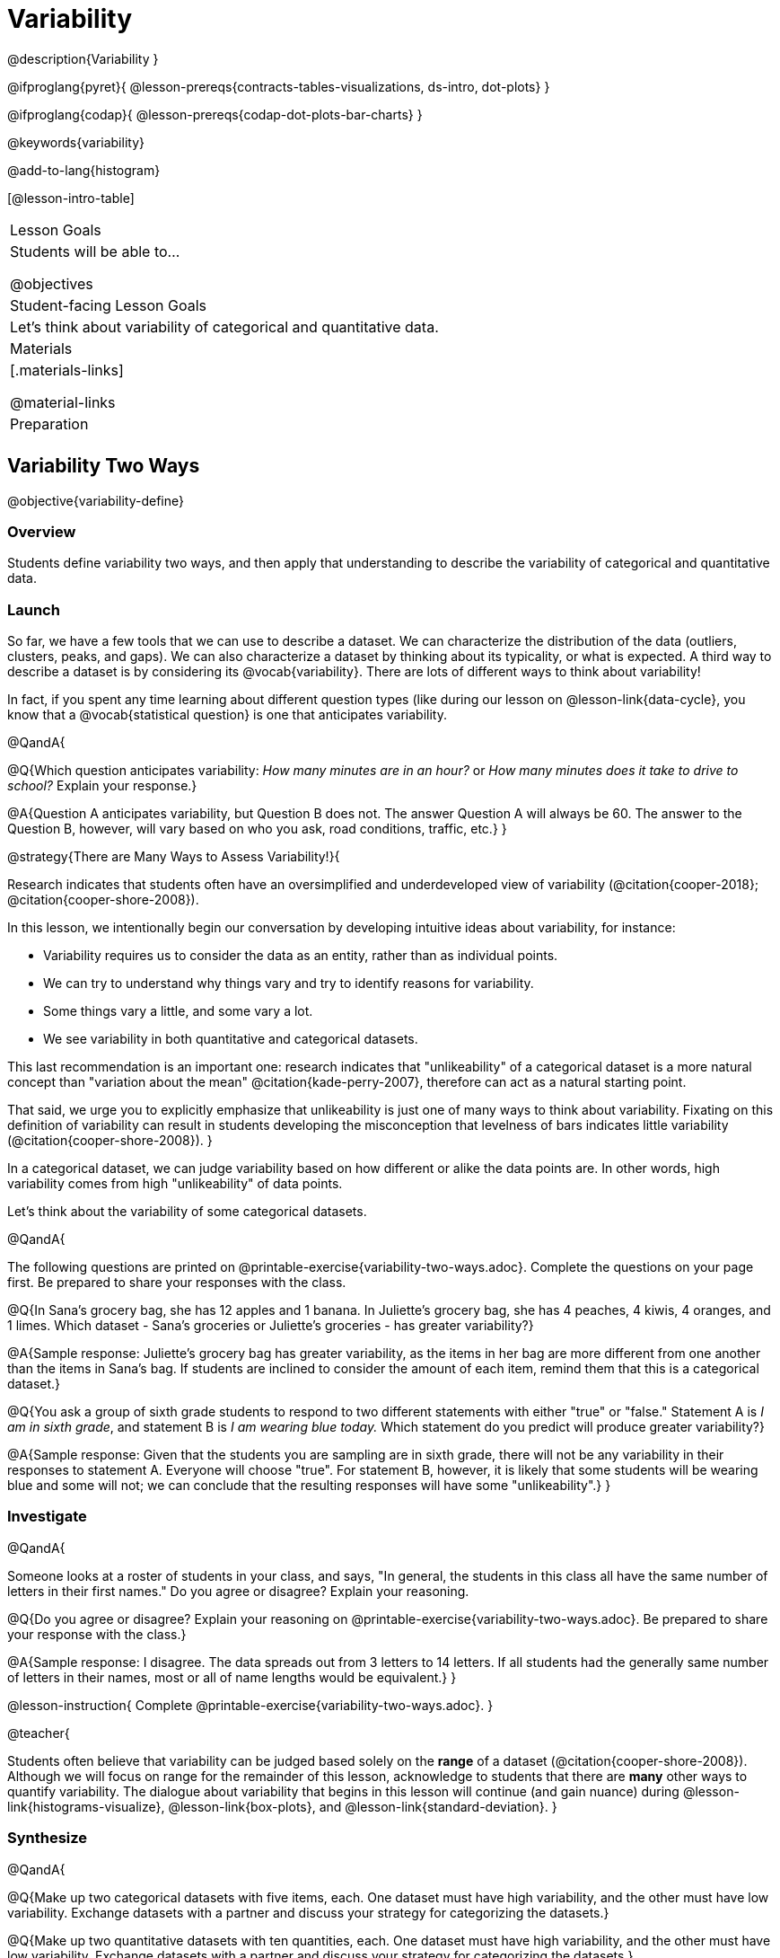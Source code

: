 = Variability

@description{Variability }

@ifproglang{pyret}{
@lesson-prereqs{contracts-tables-visualizations, ds-intro, dot-plots}
}

@ifproglang{codap}{
@lesson-prereqs{codap-dot-plots-bar-charts}
}

@keywords{variability}

@add-to-lang{histogram}

[@lesson-intro-table]
|===
| Lesson Goals
| Students will be able to...

@objectives


| Student-facing Lesson Goals
|

Let's think about variability of categorical and quantitative data.

| Materials
|[.materials-links]

@material-links

| Preparation
|


|===



== Variability Two Ways

@objective{variability-define}

=== Overview

Students define variability two ways, and then apply that understanding to describe the variability of categorical and quantitative data.

=== Launch

So far, we have a few tools that we can use to describe a dataset. We can characterize the distribution of the data (outliers, clusters, peaks, and gaps). We can also characterize a dataset by thinking about its typicality, or what is expected. A third way to describe a dataset is by considering its @vocab{variability}. There are lots of different ways to think about variability!

In fact, if you spent any time learning about different question types (like during our lesson on @lesson-link{data-cycle}, you know that a @vocab{statistical question} is one that anticipates variability.

@QandA{

@Q{Which question anticipates variability: _How many minutes are in an hour?_ or _How many minutes does it take to drive to school?_ Explain your response.}

@A{Question A anticipates variability, but Question B does not. The answer Question A will always be 60. The answer to the Question B, however, will vary based on who you ask, road conditions, traffic, etc.}
}

@strategy{There are Many Ways to Assess Variability!}{

Research indicates that students often have an oversimplified and underdeveloped view of variability (@citation{cooper-2018}; @citation{cooper-shore-2008}).

In this lesson, we intentionally begin our conversation by developing intuitive ideas about variability, for instance:

- Variability requires us to consider the data as an entity, rather than as individual points.
- We can try to understand why things vary and try to identify reasons for variability.
- Some things vary a little, and some vary a lot.
- We see variability in both quantitative and categorical datasets.

This last recommendation is an important one: research indicates that "unlikeability" of a categorical dataset is a more natural concept than "variation about the mean" @citation{kade-perry-2007}, therefore can act as a natural starting point.

That said, we urge you to explicitly emphasize that unlikeability is just one of many ways to think about variability. Fixating on this definition of variability can result in students developing the misconception that levelness of bars indicates little variability (@citation{cooper-shore-2008}).
}

In a categorical dataset, we can judge variability based on how different or alike the data points are. In other words, high variability comes from high "unlikeability" of data points.

Let's think about the variability of some categorical datasets.

@QandA{

The following questions are printed on @printable-exercise{variability-two-ways.adoc}. Complete the questions on your page first. Be prepared to share your responses with the class.

@Q{In Sana's grocery bag, she has 12 apples and 1 banana. In Juliette's grocery bag, she has 4 peaches, 4 kiwis, 4 oranges, and 1 limes. Which dataset - Sana's groceries or Juliette's groceries - has greater variability?}

@A{Sample response: Juliette's grocery bag has greater variability, as the items in her bag are more different from one another than the items in Sana's bag. If students are inclined to consider the amount of each item, remind them that this is a categorical dataset.}

@Q{You ask a group of sixth grade students to respond to two different statements with either "true" or "false." Statement A is _I am in sixth grade_, and statement B is _I am wearing blue today._ Which statement do you predict will produce greater variability?}

@A{Sample response: Given that the students you are sampling are in sixth grade, there will not be any variability in their responses to statement A. Everyone will choose "true". For statement B, however, it is likely that some students will be wearing blue and some will not; we can conclude that the resulting responses will have some "unlikeability".}
}

=== Investigate


@QandA{

Someone looks at a roster of students in your class, and says, "In general, the students in this class all have the same number of letters in their first names." Do you agree or disagree? Explain your reasoning.

@Q{Do you agree or disagree? Explain your reasoning on @printable-exercise{variability-two-ways.adoc}. Be prepared to share your response with the class.}

@A{Sample response: I disagree. The data spreads out from 3 letters to 14 letters. If all students had the generally same number of letters in their names, most or all of name lengths would be equivalent.}
}

@lesson-instruction{
Complete @printable-exercise{variability-two-ways.adoc}.
}

@teacher{

Students often believe that variability can be judged based solely on the *range* of a dataset (@citation{cooper-shore-2008}). Although we will focus on range for the remainder of this lesson, acknowledge to students that there are *many* other ways to quantify variability. The dialogue about variability that begins in this lesson will continue (and gain nuance) during @lesson-link{histograms-visualize}, @lesson-link{box-plots}, and  @lesson-link{standard-deviation}.
}

=== Synthesize

@QandA{

@Q{Make up two categorical datasets with five items, each. One dataset must have high variability, and the other must have low variability. Exchange datasets with a partner and discuss your strategy for categorizing the datasets.}

@Q{Make up two quantitative datasets with ten quantities, each. One dataset must have high variability, and the other must have low variability. Exchange datasets with a partner and discuss your strategy for categorizing the datasets.}

@Q{How did your strategies for assessing variability change, if at all, when you looked at a categorical dataset versus a quantitative dataset?}

@Q{If two datasets have the same range, how can we decide which one has greater variability?}

@A{Although students will likely be able to answer this question concretely (e.g. use interquartile range, mean absolute deviation, or standard deviation), it is a good opportunity to see if they are developing intuition about variability as deviation from the center.}
}



== Dot Plots and Variability

@objective{variability-describe}


=== Overview



=== Launch

To create a dot plot by in @proglang, we @ifproglang{pyret}{use this contract:


@show{(contract 'dot-plot '((table-name Table) (labels String) (column-name String)) "Image")}
}

Using the expanded animals dataset, create three dot plots for three different mystery animals by typing in the code provided on WORKSHEET.



Rabbits generally weigh less than cats. Dogs’ weights vary more than cats’ weights. Label the three histograms below to correspond with cats, dogs, and rabbits.


=== Investigate

FINISH THE WORKSHEET


wake up times on school days / wake up times on weekends
Which dot plot represents ages of all sixth graders at a K-12 school? Which dot plots represents ages of all students at a K-12 school? Is the data more alike in sixth grade or more alike in the entire school?
Weights of cats in a shelter / weights of dogs in a shelter
# of TVs per household / # of TVs per room
Distances of students from school A: 10 mi, 10 mi, 10 mi, 10.7 mi, 10.5 mi, 10.3 mi, 10.8 mi // Distances of students from school B: 5 mi, 3 mi, 1 mi, 8 mi, 4 mi, 9 mi, 3 mi
# of minutes that it takes to get ready for school / # of minutes that it takes to brush your teeth
Students hours on the phone per week or students hours spent on homework each week



=== Synthesize
